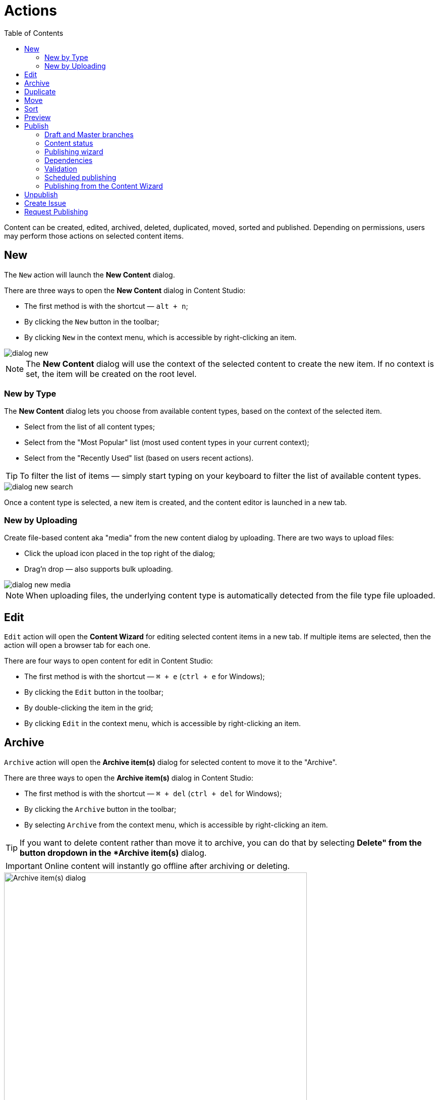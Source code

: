 = Actions
:toc: right
:imagesdir: actions/images

Content can be created, edited, archived, deleted, duplicated, moved, sorted and published. Depending on permissions, users may perform those actions on selected content items.


== New

The `New` action will launch the *New Content* dialog.

There are three ways to open the *New Content* dialog in Content Studio:

* The first method is with the shortcut — `alt + n`;
* By clicking the `New` button in the toolbar;
* By clicking `New` in the context menu, which is accessible by right-clicking an item.

image::dialog-new.png[]

NOTE: The *New Content* dialog will use the context of the selected content to create the new item. If no context is set, the item will be created on the root level.


=== New by Type

The *New Content* dialog lets you choose from available content types, based on the context of the selected item.

* Select from the list of all content types;
* Select from the "Most Popular" list (most used content types in your current context);
* Select from the "Recently Used" list (based on users recent actions).

TIP: To filter the list of items — simply start typing on your keyboard to filter the list of available content types.

image::dialog-new-search.png[]

Once a content type is selected, a new item is created, and the content editor is launched in a new tab.


=== New by Uploading

Create file-based content aka "media" from the new content dialog by uploading.
There are two ways to upload files:

* Click the upload icon placed in the top right of the dialog;
* Drag'n drop — also supports bulk uploading.

image::dialog-new-media.png[]

NOTE: When uploading files, the underlying content type is automatically detected from the file type file uploaded.


== Edit

`Edit` action will open the *Content Wizard* for editing selected content items in a new tab.
If multiple items are selected, then the action will open a browser tab for each one.

There are four ways to open content for edit in Content Studio:

* The first method is with the shortcut — `⌘ + e` (`ctrl + e` for Windows);
* By clicking the `Edit` button in the toolbar;
* By double-clicking the item in the grid;
* By clicking `Edit` in the context menu, which is accessible by right-clicking an item.


== Archive

`Archive` action will open the *Archive item(s)* dialog for selected content to move it to the "Archive".

There are three ways to open the *Archive item(s)* dialog in Content Studio:

* The first method is with the shortcut — `⌘ + del` (`ctrl + del` for Windows);
* By clicking the `Archive` button in the toolbar;
* By selecting `Archive` from the context menu, which is accessible by right-clicking an item.

TIP: If you want to delete content rather than move it to archive, you can do that by selecting *Delete" from the
button dropdown in the *Archive item(s)* dialog.

IMPORTANT: Online content will instantly go offline after archiving or deleting.

image::dialog-archive.png[Archive item(s) dialog, 600]

If any of the items in the dialog has an inbound dependency (is referenced by another content), a warning will be shown on top of the dialog and the action button will be disabled. User can either click "Ignore inbound references" link to ignore the warning and proceed with archiving/deletion, or click "Show references" link for every referenced item and remove the references (the dialog will be automatically refreshed).

image::dialog-archive-references.png[Archive item(s) dialog, 600]


== Duplicate

The `Duplicate` action will launch the *Duplicate content* dialog for the selected content.

There are two ways to open this dialog in Content Studio:

* By clicking the `Duplicate` button in the toolbar;
* By clicking `Duplicate` in the context menu, which is accessible by right-clicking an item.

In the dialog, you can choose whether child items of selected content(s) should also be duplicated or not by pressing the tree icon to the left of the content. Pressing the "Duplicate" button in the dialog will trigger the duplicate operation which will be visualized by a progress bar if the process is taking more than a few seconds. Duplicates will get a new id and path names will be postfixed with `-copy` or `-copy-*` with a number instead of an asterisk starting with `2` if it is not the first copy.

image::dialog-duplicate.png[]

NOTE: When the `Duplicate` button is clicked from inside the Content Wizard, only the current item will be selected in the dialog.


== Move

The `Move` action will launch the *Move item(s) with children* dialog for the selected content.

There are several ways to move content inside Content Studio:

* By selecting one or several content items in the Content Navigator and clicking the `Move` button in the toolbar;
* By selecting `Move` in the context menu, which is accessible by right-clicking an item in the Content Navigator;
* By clicking the "Move" button in the toolbar of the Content Wizard (only the current item will be moved then).

This action moves the selected item(s) with all children and current permissions to a different location in the content hierarchy. Type inside the modal dialog's input to search for a new parent content, or use the dropdown arrow to find a new parent content where the selected item(s) will be moved under.

TIP: There's a special item at the top of the dropdown's list called "Project root". Select it if you want to move the selected item(s) to the root of the content project.

image::dialog-move.png[Move dialog, 50%]

NOTE: Current parent of the selected item and the item itself will be disabled inside the Mode dialog's dropdown.

Once the items are moved a notification will pop up at the bottom of the page. If the items were moved from the Content Navigator, this notification will contain the new parent's path which can be clicked to locate and expand the new parent item in the Content Navigator to help the user quickly find the moved item(s) in their new location.

image::notification-move.png[Move notification, 75%]

== Sort

The `Sort` action will launch the *Sort items* dialog for the selected content.

There are two ways to open this dialog in Content Studio:

* By clicking the `Sort` button in the toolbar;
* By clicking `Sort` in the context menu, which is accessible by right-clicking an item.

Child items of any content can be sorted in a number of ways through the *Sort items* dialog.

The default sorting is by the *Modified date* in descending order.

You can sort items in ascending or descending order by Modified date, Created date, Display name or Publish date. Children can also be manually sorted by simply dragging them in the *Sort items* dialog.

image::dialog-sort.png[]

Once items are sorted, the parent content will have an arrow in the browse view tree grid pointed up or down to denote ascending or descending. If the content is manually sorted, an icon with three horizontal bars will appear.

Clicking the bars or arrow icon will open the *Sort items* dialog.

In the image below, `/Posts/Featured Image` is sorted by Display name in ascending order, `/Posts/Gotham Sure Is A Big Town` is sorted by Published date in ascending order, and `/Posts` has custom sorting.

image::dialog-sort-grid.png[]


== Preview

The `Preview` action will open and render a selected Site or Page in the new tab.

There are two ways to open this dialog in Content Studio:

* By clicking the `Preview` button in the toolbar;
* By clicking `Preview` in the context menu, which is accessible by right-clicking an item.


== Publish

Publishing is a simple but important concept for working with content in Enonic XP. The basic concept of publishing is that it makes content available online. Before a content item can be published, it has to be *marked as ready* for publishing.

The `Publish` action will open the *Publishing Wizard* dialog for the selected content.

There are three ways to open the *Publishing Wizard* dialog in Content Studio:

* Via keyboard shortcut — `⌘ + alt + p` (`ctrl + alt + p` for Windows)
* By using the `Publish` button in the toolbar
* By right-clicking an item in the Content Navigator and selecting `Publish` from the context menu

image::dialog-publish-button.png[Publish button, 50%]

The Publish button in the toolbar has a dropdown menu with various actions for currently selected item(s).

 * <<workflow#ready_for_publishing,*Mark as ready*>> (only for content in progress) will mark selected item(s) as ready. This action will automatically open the Publishing dialog.
 * *Publish* will open the Publishing dialog for the selected item(s)
 * <<#_publish-tree,*Publish Tree*>> will open the same dialog but will include all the selected items' children and dependencies
 * <<#_unpublish,*Unpublish*>> (available only for published item(s)) will open the *Unpublish* dialog
 * <<workflow#publish_request,*Request Publishing*>>  (available only for unpublished item(s))
 * <<#_create-issue,*Create Task*>> will open the *New Task* dialog.

NOTE: Default action of the toolbar button is always the first available action from the dropdown menu.

=== Draft and Master branches

Content created in Content Studio will originally be created in the *draft* branch with status `New` and workflow state `In progress`.
This content in the *draft* branch can be edited and previewed until it is ready to be `Published`.
Every time a content is saved with changes, a new version is created.

When a content is published, the active version is copied from the *draft* branch to the *master* branch.
Only content in the *master* branch can be accessed by users outside of Content Studio, subject to the contents security settings.

=== Content status

Published content will have the status `Published` while content that has not yet been published will show either as `New`
(if it has never been published) or `Unpublished` (if it was published and then unpublished).
When changes to a published content are saved, the new version becomes the active version in the `draft` branch,
but the active version in the `master` branch remains unchanged. The status of the new active version will be `Modified` and this content
will have to be published again for the changes to go online. In other words, each publishing operations overwrites the active version in the
`master` branch with the active version from the `draft` branch.

A content can either be archived or instantly deleted in the <<#archive,*Archive*>> dialog. In both cases the content will be taken offline (deleted from the `master` branch), if it's currently published.
Upon instant deletion the content will be instantly removed from both the `draft` and the `master` branches, making it inaccessible online.
Archived items will be moved under the special `/archive` node where they can be restored from.

=== Publishing wizard

Content is published through the *Publishing Wizard* dialog. When a content is selected for publishing, its parents and all the related content
will be published along with it. For example, in the image below, a content named "_March madness_" was selected for publishing.
This post has two related *Category* content items (_/parent_ and _/parent/first-child-category_) and one related *Author* item (_/authors/michael-lazell_).
Therefore, these two categories and the author are automatically included in the list of items to be published, and all the ascendants of the dependent items will also be included.
Total number of items that will be published is displayed on the *Publish Now* button.

TIP: The Calendar icon next to the "Publish Now" button enables <<#_scheduled-publishing,Scheduled Publishing>> of the selected content.

NOTE: If current user is missing publishing permissions for selected item(s), the "*Publish All*" button will be replaced with "*Request Publishing*"
(read more about publish requests <<workflow#publish_request,here>>).

=== Dependencies

Child items of the content selected for publishing can be added to the publishing batch by clicking the tree icon to the left of the content.

Optional dependencies & child items can be excluded from the publishing batch using checkboxes in the dependency list. Confirm your changes by clicking the "Apply" button in the toolbar. Sometimes the checkbox is disabled, this means that the item cannot be excluded, either because it's an inbound dependency required for publishing of the originally selected item(s), or it has its children in the list (and child items cannot be published without publishing all of their ascendants). In the latter case, exclude the children first, apply the changes and then parents will be automatically removed.

TIP: If you want to add back dependent items excluded by mistake, click *Show excluded* link above the list and all excluded items will reappear in the list. Select the items you want to put back, and click "Apply".

image::dialog-publish-excluded.png[Excluded dependencies, 75%]

TIP: It's possible to overrule the default behaviour of automatic inclusion of all the dependencies by using the Content Studio's <<config#exclude_optional_dependencies, config file>>.
In this special mode only the mandatory dependencies will be auto-included, the optional ones will be auto-excluded and can be included manually.

image::dialog-publish-auto-excluded.png[Auto-excluded dependencies, 75%]

=== Validation

Content Studio has a built-in validation which ensures that items to be published are valid, ready for publishing and are allowed to be published by current user.

image::dialog-publish-invalid.png[Invalid publication, 75%]

If the list of items to be published contains invalid items or items that are still in the "In progress" workflow state or items that current user is not allowed to publish, the warning section will be shown on top of the dialog, displaying all failed validation checks. The "Publish" button will then be disabled and "problematic" items will be shown on top of the list.

User can use links next to each validation check to exclude these items from the publication. All the validation checks will be re-run on every change of the publication contents.

NOTE: Some items might be required for publication and cannot be excluded (like parent items, dependencies etc).

If all the checks have successfully passed, the "Publish" button will be enabled and the warning section will say that everything is ready for publishing.

image::dialog-publish-valid.png[Valid publication, 75%]

TIP: Use "Mark as ready" link up in the status bar to mark all in-progress items as ready for publishing.

=== Scheduled publishing

The Calendar icon in the *Publishing Wizard* dialog will open a section on top of the dialog where you can schedule the period of time
when the content should be online. "Publish Now" button will then change its label to "Schedule".

image::publishing-wizard-schedule.png[]

NOTE: Only offline items will be scheduled. All other changes will be published immediately.

=== Publishing from the Content Wizard

When the `Publish` button is clicked from inside the Content Wizard, only the currently opened item will be selected in the dialog.

== Unpublish

Currently published content can be taken offline with the "Unpublish" feature.
All the content’s descendants will be listed and unpublished along with the selected content.
The total number of content items that will be taken offline will appear on the red `Unpublish` button at the bottom of the dialog.

There are two ways to open this dialog in Content Studio:

* By clicking the `Unpublish` option button in the toolbar (it will replace the `Publish` button for the published content, otherwise it can be found in the publish menu dropdown, next to the `Publish` button);
* By selecting `Unpublish` from the context menu, which is accessible by right-clicking an item, where it will replace `Publish` option for the published content.

Unpublishing a published content that is marked for deletion will first take it offline and then delete it.

image::dialog-unpublish.png[]

NOTE: Just like with deletion, you will be asked to confirm the Unpublish action by entering the total number of items to be unpublished.

== Create Issue

NOTE: In-depth reference on the issues can be found in the separate <<issues#,chapter>>.

== Request Publishing

This action will replace "Publish" for a user that doesn't have sufficient publishing permissions for a content item.

NOTE: In-depth reference on the publish requests can be found <<workflow#publish_request,here>>.
